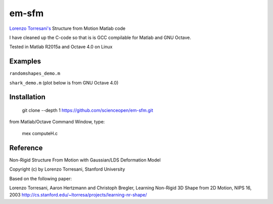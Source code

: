 ======
em-sfm
======

`Lorenzo Torresani's <http://www.cs.dartmouth.edu/~lorenzo/software.html>`_ Structure from Motion Matlab code

I have cleaned up the C-code so that is is GCC compilable for Matlab and GNU Octave.

Tested in Matlab R2015a and Octave 4.0 on Linux

Examples
========
``randomshapes_demo.m`` 

``shark_demo.m`` (plot below is from GNU Octave 4.0)

.. image:: data/shark.png

Installation
============
 git clone --depth 1 https://github.com/scienceopen/em-sfm.git
 
from Matlab/Octave Command Window, type:
 
 mex computeH.c

Reference
=========
Non-Rigid Structure From Motion with Gaussian/LDS Deformation Model

Copyright (c) by Lorenzo Torresani, Stanford University

Based on the following paper:

Lorenzo Torresani, Aaron Hertzmann and Christoph Bregler, 
Learning Non-Rigid 3D Shape from 2D Motion, NIPS 16, 2003
http://cs.stanford.edu/~ltorresa/projects/learning-nr-shape/
